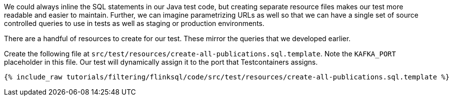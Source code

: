 We could always inline the SQL statements in our Java test code, but creating separate resource files makes our test more readable and easier to maintain. Further, we can imagine parametrizing URLs as well so that we can have a single set of source controlled queries to use in tests as well as staging or production environments.

There are a handful of resources to create for our test. These mirror the queries that we developed earlier.

Create the following file at `src/test/resources/create-all-publications.sql.template`. Note the `KAFKA_PORT` placeholder in this file. Our test will dynamically assign it to the port that Testcontainers assigns.

+++++
<pre class="snippet"><code class="groovy">{% include_raw tutorials/filtering/flinksql/code/src/test/resources/create-all-publications.sql.template %}</code></pre>
+++++
